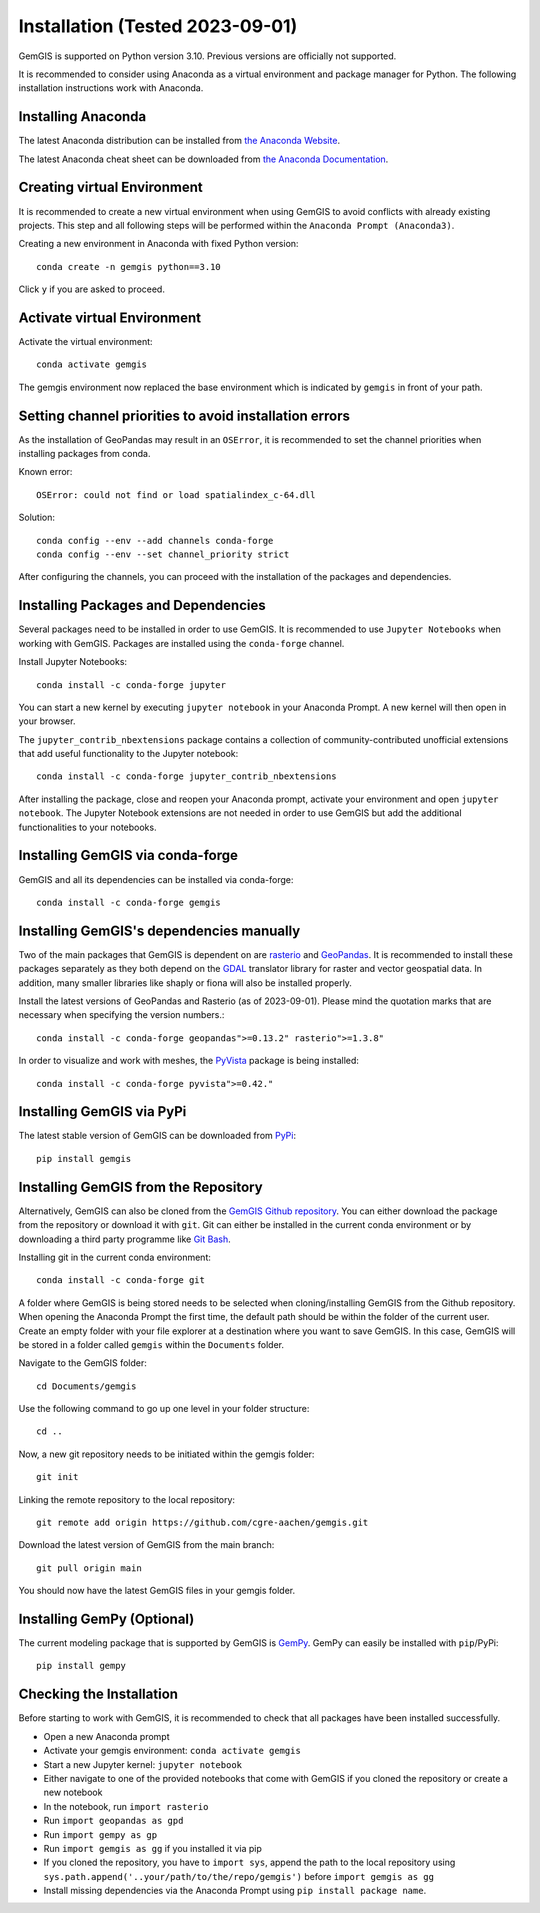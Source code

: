.. _installation_ref:

Installation (Tested 2023-09-01)
===========================================================

GemGIS is supported on Python version 3.10. Previous versions are officially not supported.

It is recommended to consider using Anaconda as a virtual environment and package manager for Python. The following installation instructions work with Anaconda.

.. image:: images/Anaconda_Logo.png


Installing Anaconda
~~~~~~~~~~~~~~~~~~~

The latest Anaconda distribution can be installed from `the Anaconda Website <https://www.anaconda.com/products/individual>`_.

The latest Anaconda cheat sheet can be downloaded from `the Anaconda Documentation <https://docs.conda.io/projects/conda/en/latest/_downloads/843d9e0198f2a193a3484886fa28163c/conda-cheatsheet.pdf>`_.


Creating virtual Environment
~~~~~~~~~~~~~~~~~~~~~~~~~~~~

It is recommended to create a new virtual environment when using GemGIS to avoid conflicts with already existing projects. This step and all following steps will be performed within the ``Anaconda Prompt (Anaconda3)``.

Creating a new environment in Anaconda with fixed Python version::

   conda create -n gemgis python==3.10

Click ``y`` if you are asked to proceed.

.. image:: images/cmd1.png

Activate virtual Environment
~~~~~~~~~~~~~~~~~~~~~~~~~~~~

Activate the virtual environment::

   conda activate gemgis

The gemgis environment now replaced the base environment which is indicated by ``gemgis`` in front of your path.

.. image:: images/cmd2.png

Setting channel priorities to avoid installation errors
~~~~~~~~~~~~~~~~~~~~~~~~~~~~~~~~~~~~~~~~~~~~~~~~~~~~~~~

As the installation of GeoPandas may result in an ``OSError``, it is recommended to set the channel priorities when installing packages from conda.

Known error::

    OSError: could not find or load spatialindex_c-64.dll

Solution::

    conda config --env --add channels conda-forge
    conda config --env --set channel_priority strict

After configuring the channels, you can proceed with the installation of the packages and dependencies.

Installing Packages and Dependencies
~~~~~~~~~~~~~~~~~~~~~~~~~~~~~~~~~~~~

Several packages need to be installed in order to use GemGIS. It is recommended to use ``Jupyter Notebooks`` when working with GemGIS. Packages are installed using the ``conda-forge`` channel.

Install Jupyter Notebooks::

   conda install -c conda-forge jupyter

.. image:: images/cmd3.png

You can start a new kernel by executing ``jupyter notebook`` in your Anaconda Prompt. A new kernel will then open in your browser.

.. image:: images/cmd5.png

.. image:: images/kernel1.png

The ``jupyter_contrib_nbextensions`` package contains a collection of community-contributed unofficial extensions that add useful functionality to the Jupyter notebook::

    conda install -c conda-forge jupyter_contrib_nbextensions

After installing the package, close and reopen your Anaconda prompt, activate your environment and open ``jupyter notebook``. The Jupyter Notebook extensions are not needed in order to use GemGIS but add the additional functionalities to your notebooks.

.. image:: images/cmd4.png

Installing GemGIS via conda-forge
~~~~~~~~~~~~~~~~~~~~~~~~~~~~~~~~~

GemGIS and all its dependencies can be installed via conda-forge::

    conda install -c conda-forge gemgis


Installing GemGIS's dependencies manually
~~~~~~~~~~~~~~~~~~~~~~~~~~~~~~~~~~~~~~~~~

Two of the main packages that GemGIS is dependent on are `rasterio <https://rasterio.readthedocs.io/en/latest/>`_ and `GeoPandas <https://geopandas.org/>`_. It is recommended to install these packages separately as they both depend on the `GDAL <https://gdal.org/>`_ translator library for raster and vector geospatial data. In addition, many smaller libraries like shaply or fiona will also be installed properly.

Install the latest versions of GeoPandas and Rasterio (as of 2023-09-01). Please mind the quotation marks that are necessary when specifying the version numbers.::

   conda install -c conda-forge geopandas">=0.13.2" rasterio">=1.3.8"

.. image:: images/cmd6.png

In order to visualize and work with meshes, the `PyVista <https://docs.pyvista.org/>`_ package is being installed::

    conda install -c conda-forge pyvista">=0.42."


Installing GemGIS via PyPi
~~~~~~~~~~~~~~~~~~~~~~~~~~

The latest stable version of GemGIS can be downloaded from `PyPi <https://pypi.org/project/gemgis/>`_::

   pip install gemgis

.. image:: images/cmd8.png

Installing GemGIS from the Repository
~~~~~~~~~~~~~~~~~~~~~~~~~~~~~~~~~~~~~

Alternatively, GemGIS can also be cloned from the `GemGIS Github repository <https://github.com/cgre-aachen/gemgis/tree/main/.github>`_. You can either download the package from the repository or download it with ``git``. Git can either be installed in the current conda environment or by downloading a third party programme like `Git Bash <https://git-scm.com/downloads>`_.

Installing git in the current conda environment::

   conda install -c conda-forge git


.. image:: images/cmd9.png

A folder where GemGIS is being stored needs to be selected when cloning/installing GemGIS from the Github repository. When opening the Anaconda Prompt the first time, the default path should be within the folder of the current user. Create an empty folder with your file explorer at a destination where you want to save GemGIS. In this case, GemGIS will be stored in a folder called ``gemgis`` within the ``Documents`` folder.

Navigate to the GemGIS folder::

   cd Documents/gemgis

Use the following command to go up one level in your folder structure::

   cd ..

Now, a new git repository needs to be initiated within the gemgis folder::

   git init

Linking the remote repository to the local repository::

   git remote add origin https://github.com/cgre-aachen/gemgis.git

Download the latest version of GemGIS from the main branch::

   git pull origin main

You should now have the latest GemGIS files in your gemgis folder.

.. image:: images/cmd10.png

Installing GemPy (Optional)
~~~~~~~~~~~~~~~~~~~~~~~~~~~

The current modeling package that is supported by GemGIS is `GemPy <https://docs.gempy.org/>`_. GemPy can easily be installed with ``pip``/PyPi::

   pip install gempy

.. image:: images/cmd7.png

Checking the Installation
~~~~~~~~~~~~~~~~~~~~~~~~~

Before starting to work with GemGIS, it is recommended to check that all packages have been installed successfully.

* Open a new Anaconda prompt
* Activate your gemgis environment: ``conda activate gemgis``
* Start a new Jupyter kernel: ``jupyter notebook``
* Either navigate to one of the provided notebooks that come with GemGIS if you cloned the repository or create a new notebook
* In the notebook, run ``import rasterio``
* Run ``import geopandas as gpd``
* Run ``import gempy as gp``
* Run ``import gemgis as gg`` if you installed it via pip
* If you cloned the repository, you have to ``import sys``, append the path to the local repository using ``sys.path.append('..your/path/to/the/repo/gemgis')`` before ``import gemgis as gg``
* Install missing dependencies via the Anaconda Prompt using ``pip install package name``.

.. image:: images/kernel3.png
